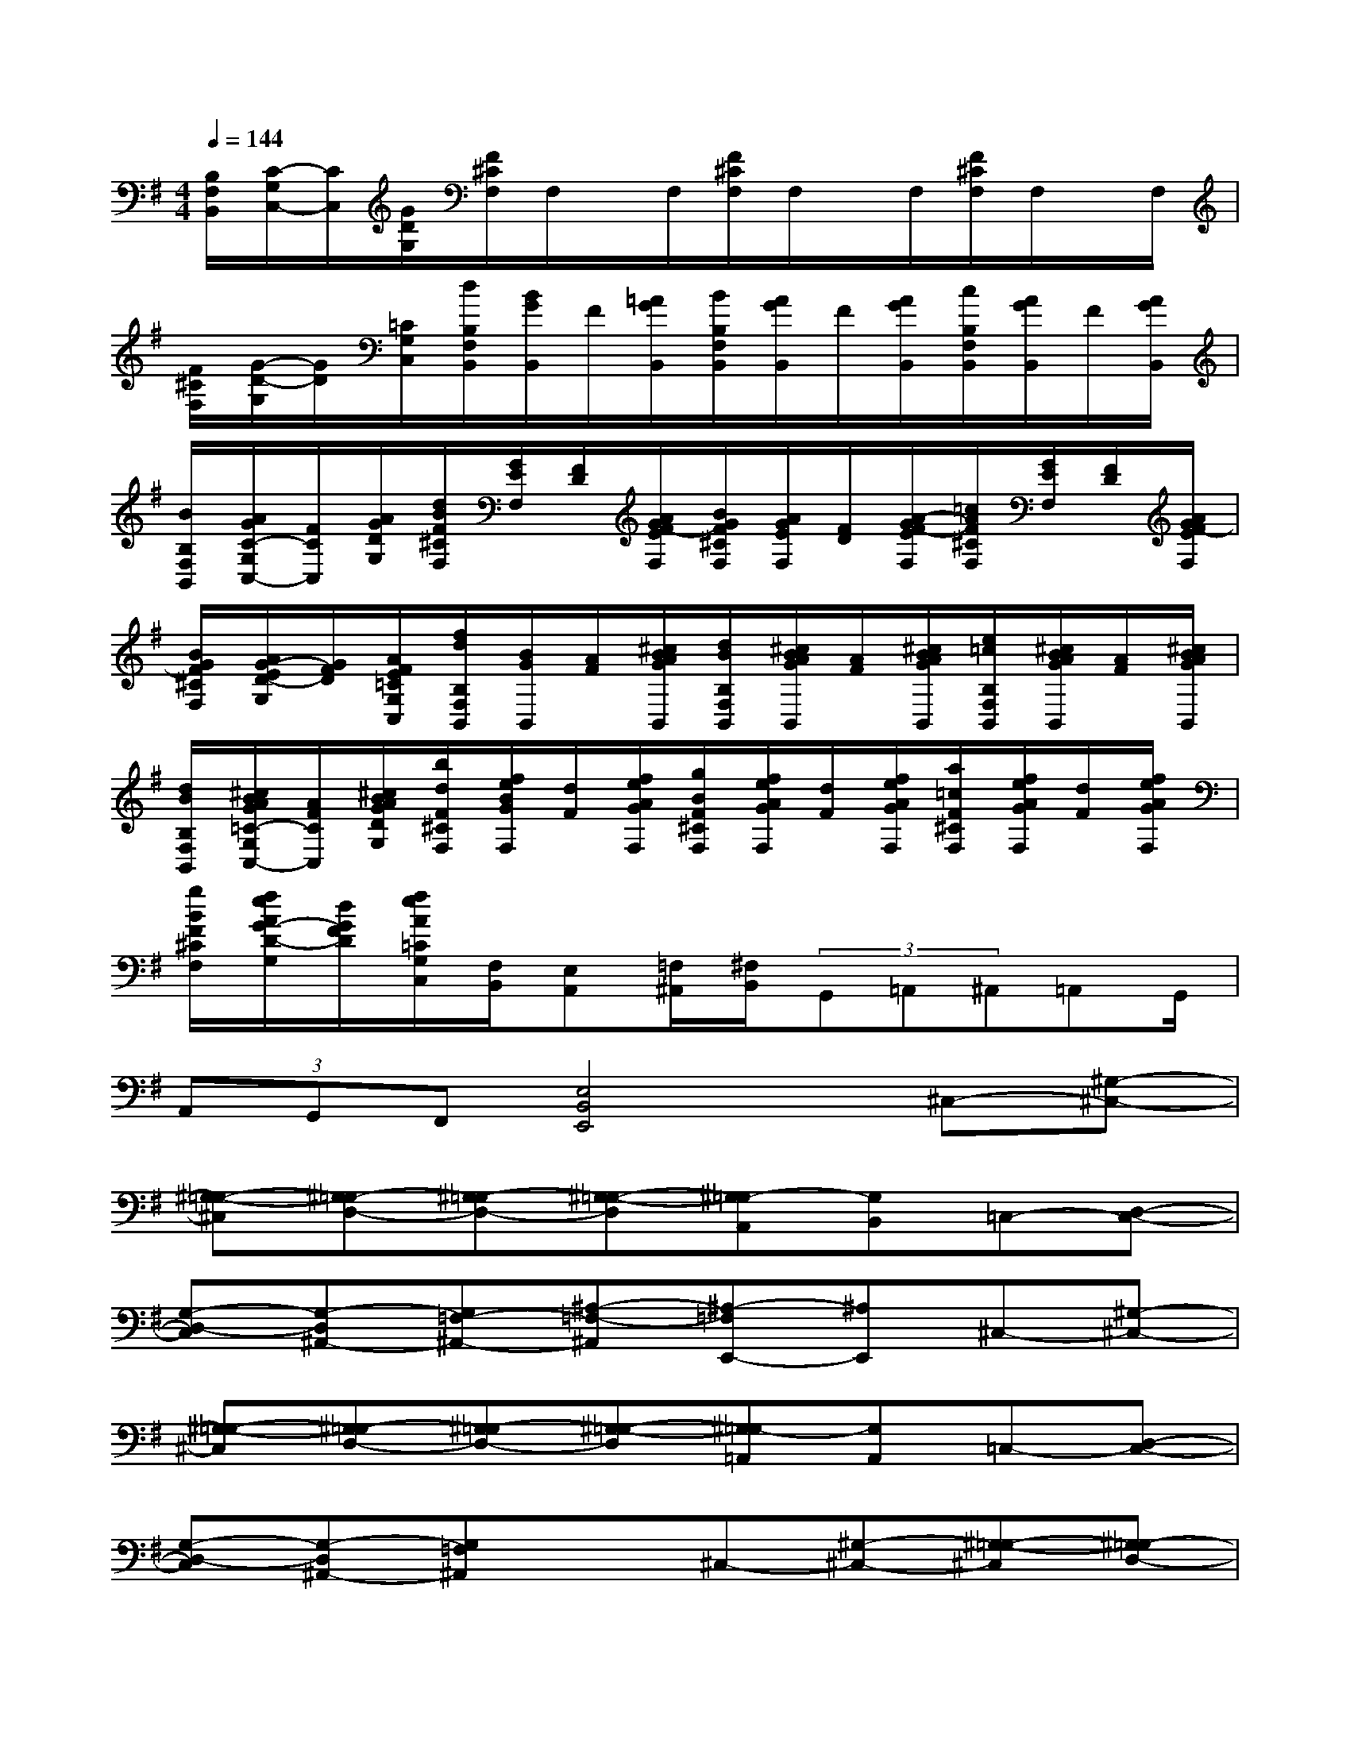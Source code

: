 X:1
T:
M:4/4
L:1/8
Q:1/4=144
K:G%1sharps
V:1
[B,/2F,/2B,,/2][C/2-G,/2C,/2-][C/2C,/2][G/2D/2G,/2][F/2^C/2F,/2]F,/2x/2F,/2[F/2^C/2F,/2]F,/2x/2F,/2[F/2^C/2F,/2]F,/2x/2F,/2|
[F/2^C/2F,/2][G/2-D/2-G,/2][G/2D/2][=C/2G,/2C,/2][d/2B,/2F,/2B,,/2][B/2G/2B,,/2]F/2[=A/2G/2B,,/2][B/2B,/2F,/2B,,/2][A/2G/2B,,/2]F/2[A/2G/2B,,/2][c/2B,/2F,/2B,,/2][A/2G/2B,,/2]F/2[A/2G/2B,,/2]|
[B/2B,/2F,/2B,,/2][A/2G/2C/2-G,/2C,/2-][F/2C/2C,/2][A/2G/2D/2G,/2][d/2B/2F/2^C/2F,/2][G/2E/2F,/2][F/2D/2][A/2G/2F/2-E/2F,/2][B/2G/2F/2^C/2F,/2][A/2G/2E/2F,/2][F/2D/2][A/2-G/2F/2-E/2F,/2][=c/2A/2F/2^C/2F,/2][G/2E/2F,/2][F/2D/2][A/2G/2F/2-E/2F,/2]|
[B/2G/2F/2^C/2F,/2][A/2G/2-E/2D/2-G,/2][G/2F/2D/2][A/2F/2E/2=C/2G,/2C,/2][f/2d/2B,/2F,/2B,,/2][B/2G/2B,,/2][A/2F/2][^c/2B/2A/2G/2B,,/2][d/2B/2B,/2F,/2B,,/2][^c/2B/2A/2G/2B,,/2][A/2F/2][^c/2B/2A/2G/2B,,/2][e/2=c/2B,/2F,/2B,,/2][^c/2B/2A/2G/2B,,/2][A/2F/2][^c/2B/2A/2G/2B,,/2]|
[d/2B/2B,/2F,/2B,,/2][^c/2B/2A/2G/2=C/2-G,/2C,/2-][A/2F/2C/2C,/2][^c/2B/2A/2G/2D/2G,/2][b/2d/2F/2^C/2F,/2][f/2e/2B/2G/2F,/2][d/2F/2][f/2e/2A/2G/2F,/2][g/2B/2F/2^C/2F,/2][f/2e/2A/2G/2F,/2][d/2F/2][f/2e/2A/2G/2F,/2][a/2=c/2F/2^C/2F,/2][f/2e/2A/2G/2F,/2][d/2F/2][f/2e/2A/2G/2F,/2]|
[g/2B/2F/2^C/2F,/2][f/2e/2A/2G/2-D/2-G,/2][d/2G/2F/2D/2][f/2e/2A/2=C/2G,/2C,/2][F,/2B,,/2][E,A,,][=F,/2^A,,/2][^F,/2B,,/2](3G,,=A,,^A,,=A,,G,,/2|
(3A,,G,,F,,[E,4B,,4E,,4]^C,-[^G,-^C,-]|
[^G,-=G,-^C,][^G,=G,-D,-][^G,-=G,D,-][^G,-=G,-D,][^G,=G,-A,,][G,B,,]=C,-[D,-C,-]|
[G,-D,-C,][G,-D,^A,,-][G,=F,-^A,,-][^A,-=F,-^A,,][^A,-=F,E,,-][^A,E,,]^C,-[^G,-^C,-]|
[^G,-=G,-^C,][^G,=G,-D,-][^G,-=G,D,-][^G,-=G,-D,][^G,=G,-=A,,][G,A,,]=C,-[D,-C,-]|
[G,-D,-C,][G,-D,^A,,-][G,=F,^A,,]x^C,-[^G,-^C,-][^G,-=G,-^C,][^G,=G,-D,-]|
[^G,-=G,D,-][^G,-=G,-D,][^G,=G,-=A,,][G,B,,]=C,-[D,-C,-][G,-D,-C,][G,-D,^A,,-]|
[G,=F,-^A,,-][^A,-=F,-^A,,][^A,-=F,E,,-][^A,E,,]^C,-[^G,-^C,-][^G,-=G,-^C,][^G,=G,-D,-]|
[^G,-=G,D,-][^G,-=G,-D,][^G,=G,-=A,,][G,A,,]=C,-[D,-C,-][G,-D,-C,][G,-D,^A,,-]|
[G,=F,^A,,]x^C,-[^G,-^C,-][^G,-=G,-^C,][^G,=G,-D,-][^G,-=G,D,-][^G,-=G,-D,]|
[^G,=G,-=A,,][G,B,,]=C,-[D,-C,-][G,-D,-C,][G,-D,^A,,-][G,=F,-^A,,-][^A,-=F,-^A,,]